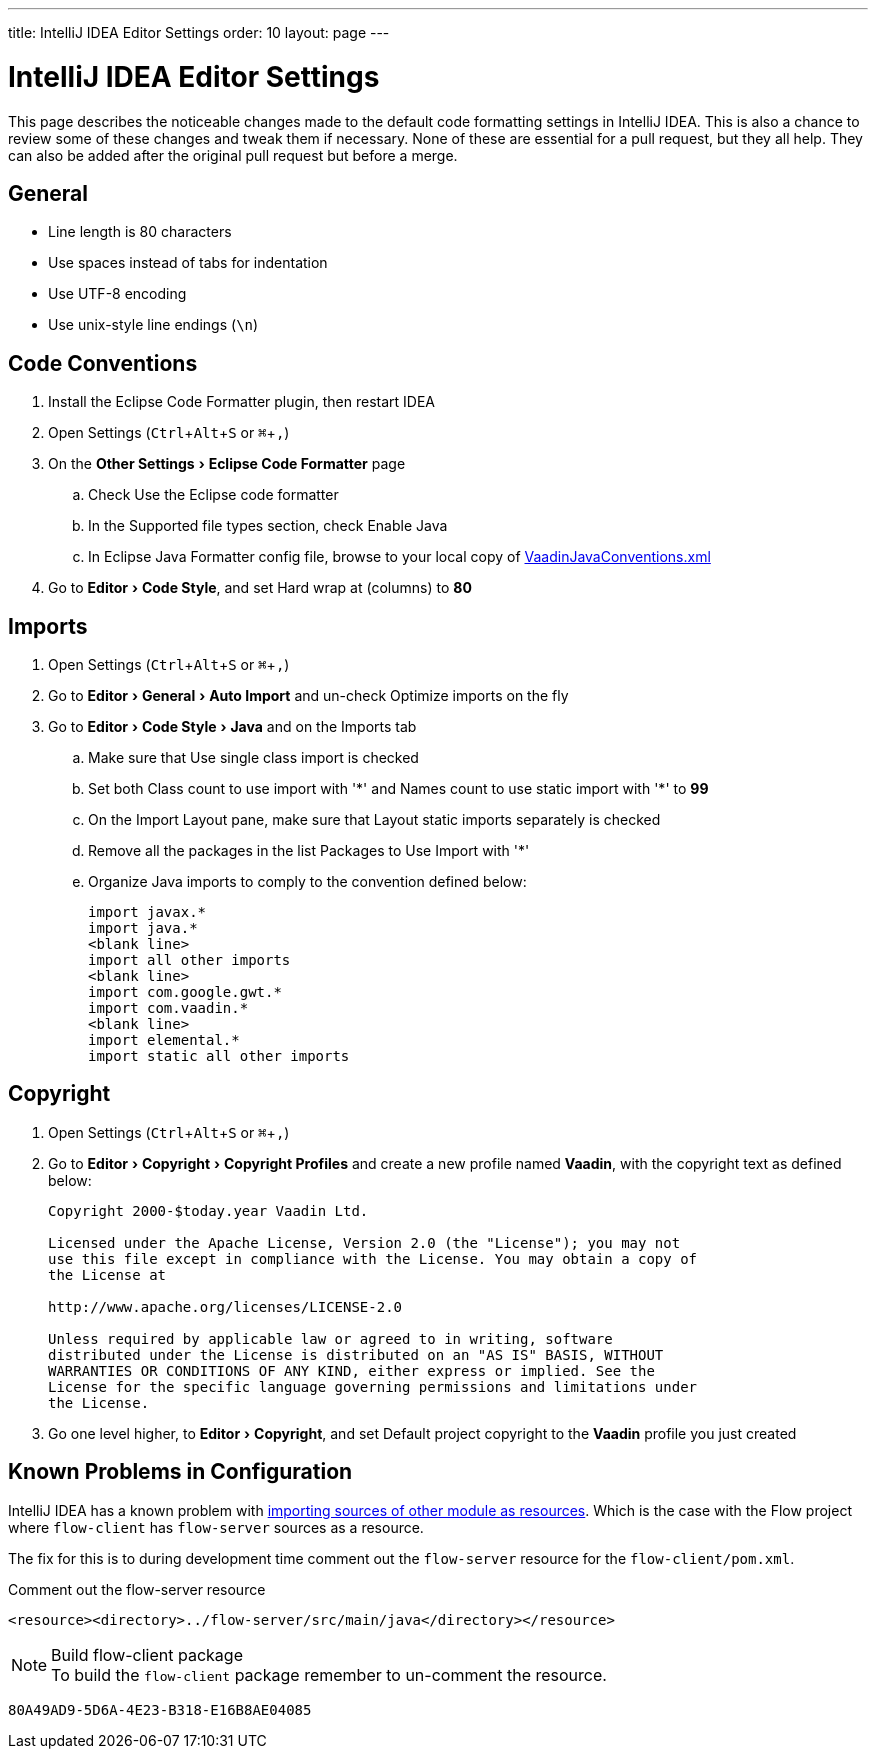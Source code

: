 ---
title: IntelliJ IDEA Editor Settings
order: 10
layout: page
---

:experimental:
:commandkey: &#8984;

= IntelliJ IDEA Editor Settings

This page describes the noticeable changes made to the default code formatting settings in IntelliJ IDEA.
This is also a chance to review some of these changes and tweak them if necessary.
None of these are essential for a pull request, but they all help.
They can also be added after the original pull request but before a merge.

== General

- Line length is 80 characters
- Use spaces instead of tabs for indentation
- Use UTF-8 encoding
- Use unix-style line endings (`\n`)

== Code Conventions

. Install the [guilabel]#Eclipse Code Formatter# plugin, then restart IDEA
. Open Settings (kbd:[Ctrl + Alt + S] or kbd:[{commandkey} + ,])
. On the menu:Other Settings[Eclipse Code Formatter] page
.. Check [guilabel]#Use the Eclipse code formatter#
.. In the [guilabel]#Supported file types# section, check [guilabel]#Enable Java#
.. In [guilabel]#Eclipse Java Formatter config file#, browse to your local copy of link:https://github.com/vaadin/flow/blob/master/eclipse/VaadinJavaConventions.xml[VaadinJavaConventions.xml]
. Go to menu:Editor[Code Style], and set [guilabel]#Hard wrap at (columns)# to *80*

== Imports

. Open Settings (kbd:[Ctrl + Alt + S] or kbd:[{commandkey} + ,])
. Go to menu:Editor[General > Auto Import] and un-check [guilabel]#Optimize imports on the fly#
. Go to menu:Editor[Code Style > Java] and on the [guilabel]#Imports# tab
.. Make sure that [guilabel]#Use single class import# is checked
.. Set both [guilabel]#Class count to use import with '+++*+++'# and [guilabel]#Names count to use static import with '+++*+++'# to *99*
.. On the [guilabel]#Import Layout# pane, make sure that [guilabel]#Layout static imports separately# is checked
.. Remove all the packages in the list [guilabel]#Packages to Use Import with '+++*+++'#
.. Organize Java imports to comply to the convention defined below:
+
[source,java]
----
import javax.*
import java.*
<blank line>
import all other imports
<blank line>
import com.google.gwt.*
import com.vaadin.*
<blank line>
import elemental.*
import static all other imports
----

== Copyright

. Open Settings (kbd:[Ctrl + Alt + S] or kbd:[{commandkey} + ,])
. Go to menu:Editor[Copyright > Copyright Profiles] and create a new profile named *Vaadin*, with the copyright text as defined below:
+
----
Copyright 2000-$today.year Vaadin Ltd.

Licensed under the Apache License, Version 2.0 (the "License"); you may not
use this file except in compliance with the License. You may obtain a copy of
the License at

http://www.apache.org/licenses/LICENSE-2.0

Unless required by applicable law or agreed to in writing, software
distributed under the License is distributed on an "AS IS" BASIS, WITHOUT
WARRANTIES OR CONDITIONS OF ANY KIND, either express or implied. See the
License for the specific language governing permissions and limitations under
the License.
----

. Go one level higher, to menu:Editor[Copyright], and set [guilabel]#Default project copyright# to the *Vaadin* profile you just created

== Known Problems in Configuration

IntelliJ IDEA has a known problem with link:https://youtrack.jetbrains.com/issue/IDEA-192220[importing sources of other module as resources].
Which is the case with the Flow project where `flow-client` has `flow-server` sources as a resource.

The fix for this is to during development time comment out the `flow-server` resource for the `flow-client/pom.xml`.

.Comment out the flow-server resource
[source,xml]
----
<resource><directory>../flow-server/src/main/java</directory></resource>
----

.Build flow-client package
[NOTE]
To build the `flow-client` package remember to un-comment the resource.


[discussion-id]`80A49AD9-5D6A-4E23-B318-E16B8AE04085`
